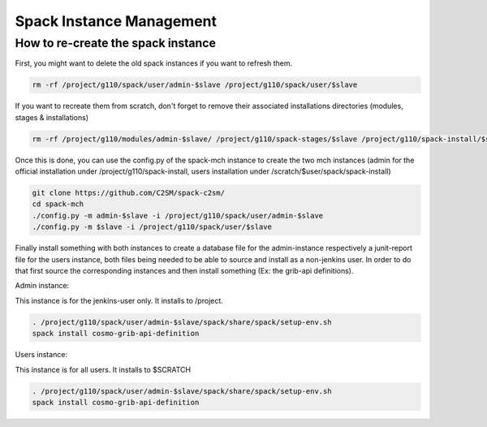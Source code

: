 Spack Instance Management
============================

How to re-create the spack instance
------------------------------------

First, you might want to delete the old spack instances if you want to refresh them.

.. code-block:: bash

  rm -rf /project/g110/spack/user/admin-$slave /project/g110/spack/user/$slave

If you want to recreate them from scratch, don't forget to remove their associated installations directories (modules, stages & installations)

.. code-block:: bash

  rm -rf /project/g110/modules/admin-$slave/ /project/g110/spack-stages/$slave /project/g110/spack-install/$slave

Once this is done, you can use the config.py of the spack-mch instance to create the two mch instances (admin for the official installation under /project/g110/spack-install, users installation under /scratch/$user/spack/spack-install)

.. code-block:: bash

  git clone https://github.com/C2SM/spack-c2sm/
  cd spack-mch
  ./config.py -m admin-$slave -i /project/g110/spack/user/admin-$slave
  ./config.py -m $slave -i /project/g110/spack/user/$slave

Finally install something with both instances to create a database file for the admin-instance respectively a junit-report file for the users instance, both files being needed to be able to source and install as a non-jenkins user. In order to do that first source the corresponding instances and then install something (Ex: the grib-api definitions).

Admin instance:

This instance is for the jenkins-user only. It installs to /project.

.. code-block:: bash

  . /project/g110/spack/user/admin-$slave/spack/share/spack/setup-env.sh
  spack install cosmo-grib-api-definition

Users instance:

This instance is for all users. It installs to $SCRATCH

.. code-block:: bash

  . /project/g110/spack/user/admin-$slave/spack/share/spack/setup-env.sh
  spack install cosmo-grib-api-definition

